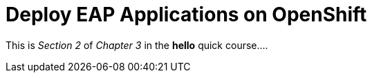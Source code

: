 = Deploy EAP Applications on OpenShift

This is _Section 2_ of _Chapter 3_ in the *hello* quick course....